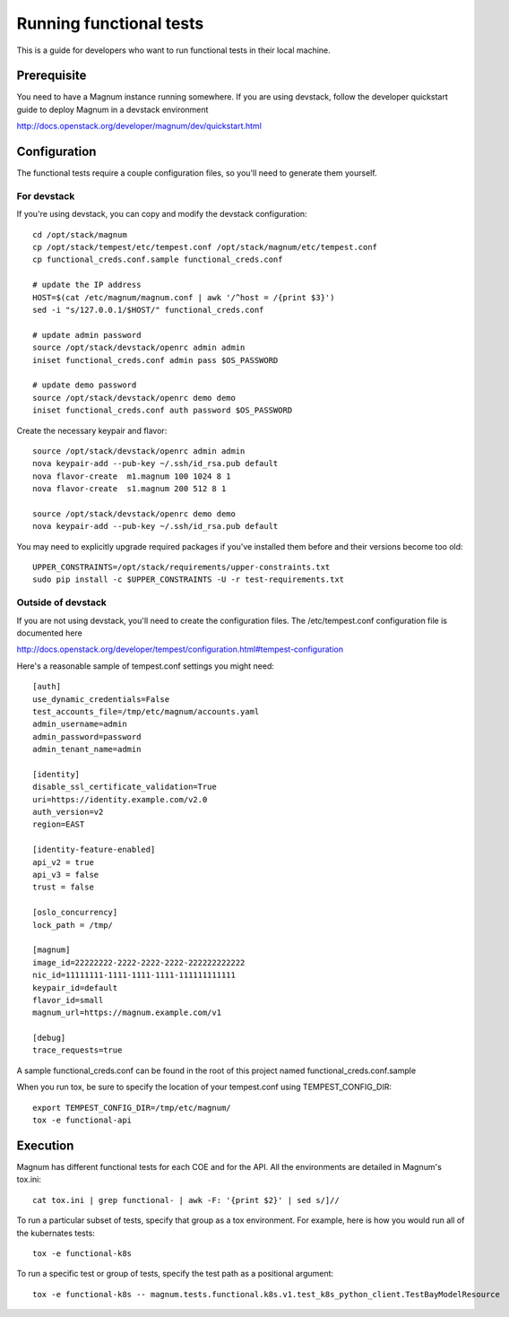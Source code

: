 ========================
Running functional tests
========================

This is a guide for developers who want to run functional tests in their local
machine.

Prerequisite
============

You need to have a Magnum instance running somewhere. If you are using
devstack, follow the developer quickstart guide to deploy Magnum in a devstack
environment

`<http://docs.openstack.org/developer/magnum/dev/quickstart.html>`_

Configuration
=============
The functional tests require a couple configuration files, so you'll need to
generate them yourself.

For devstack
------------
If you're using devstack, you can copy and modify the devstack configuration::

    cd /opt/stack/magnum
    cp /opt/stack/tempest/etc/tempest.conf /opt/stack/magnum/etc/tempest.conf
    cp functional_creds.conf.sample functional_creds.conf

    # update the IP address
    HOST=$(cat /etc/magnum/magnum.conf | awk '/^host = /{print $3}')
    sed -i "s/127.0.0.1/$HOST/" functional_creds.conf

    # update admin password
    source /opt/stack/devstack/openrc admin admin
    iniset functional_creds.conf admin pass $OS_PASSWORD

    # update demo password
    source /opt/stack/devstack/openrc demo demo
    iniset functional_creds.conf auth password $OS_PASSWORD

Create the necessary keypair and flavor::

    source /opt/stack/devstack/openrc admin admin
    nova keypair-add --pub-key ~/.ssh/id_rsa.pub default
    nova flavor-create  m1.magnum 100 1024 8 1
    nova flavor-create  s1.magnum 200 512 8 1

    source /opt/stack/devstack/openrc demo demo
    nova keypair-add --pub-key ~/.ssh/id_rsa.pub default

You may need to explicitly upgrade required packages if you've installed them
before and their versions become too old::

    UPPER_CONSTRAINTS=/opt/stack/requirements/upper-constraints.txt
    sudo pip install -c $UPPER_CONSTRAINTS -U -r test-requirements.txt

Outside of devstack
-------------------
If you are not using devstack, you'll need to create the configuration files.
The /etc/tempest.conf configuration file is documented here

`<http://docs.openstack.org/developer/tempest/configuration.html#tempest-configuration>`_

Here's a reasonable sample of tempest.conf settings you might need::

    [auth]
    use_dynamic_credentials=False
    test_accounts_file=/tmp/etc/magnum/accounts.yaml
    admin_username=admin
    admin_password=password
    admin_tenant_name=admin

    [identity]
    disable_ssl_certificate_validation=True
    uri=https://identity.example.com/v2.0
    auth_version=v2
    region=EAST

    [identity-feature-enabled]
    api_v2 = true
    api_v3 = false
    trust = false

    [oslo_concurrency]
    lock_path = /tmp/

    [magnum]
    image_id=22222222-2222-2222-2222-222222222222
    nic_id=11111111-1111-1111-1111-111111111111
    keypair_id=default
    flavor_id=small
    magnum_url=https://magnum.example.com/v1

    [debug]
    trace_requests=true

A sample functional_creds.conf can be found in the root of this project named
functional_creds.conf.sample

When you run tox, be sure to specify the location of your tempest.conf using
TEMPEST_CONFIG_DIR::

    export TEMPEST_CONFIG_DIR=/tmp/etc/magnum/
    tox -e functional-api

Execution
=========

Magnum has different functional tests for each COE and for the API.
All the environments are detailed in Magnum's tox.ini::

    cat tox.ini | grep functional- | awk -F: '{print $2}' | sed s/]//

To run a particular subset of tests, specify that group as a tox environment.
For example, here is how you would run all of the kubernates tests::

    tox -e functional-k8s

To run a specific test or group of tests, specify the test path as a positional argument::

    tox -e functional-k8s -- magnum.tests.functional.k8s.v1.test_k8s_python_client.TestBayModelResource

